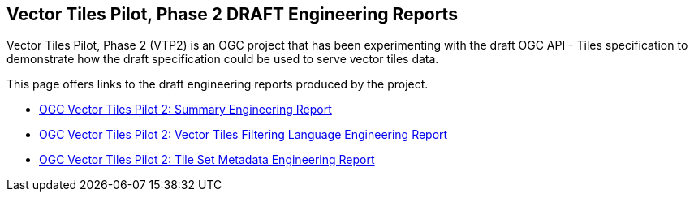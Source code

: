 == Vector Tiles Pilot, Phase 2 DRAFT Engineering Reports

Vector Tiles Pilot, Phase 2 (VTP2) is an OGC project that has been experimenting with the draft OGC API - Tiles specification to demonstrate how the draft specification could be used to serve vector tiles data.

This page offers links to the draft engineering reports produced by the project.

* https://github.com/opengeospatial/OGC-OS-Sprint-04-2020/blob/master/19-088.pdf[OGC Vector Tiles Pilot 2: Summary Engineering Report]
* https://github.com/opengeospatial/OGC-OS-Sprint-04-2020/blob/master/19-084.pdf[OGC Vector Tiles Pilot 2: Vector Tiles Filtering Language Engineering Report]
* https://github.com/opengeospatial/OGC-OS-Sprint-04-2020/blob/master/19-082.pdf[OGC Vector Tiles Pilot 2: Tile Set Metadata Engineering Report]
